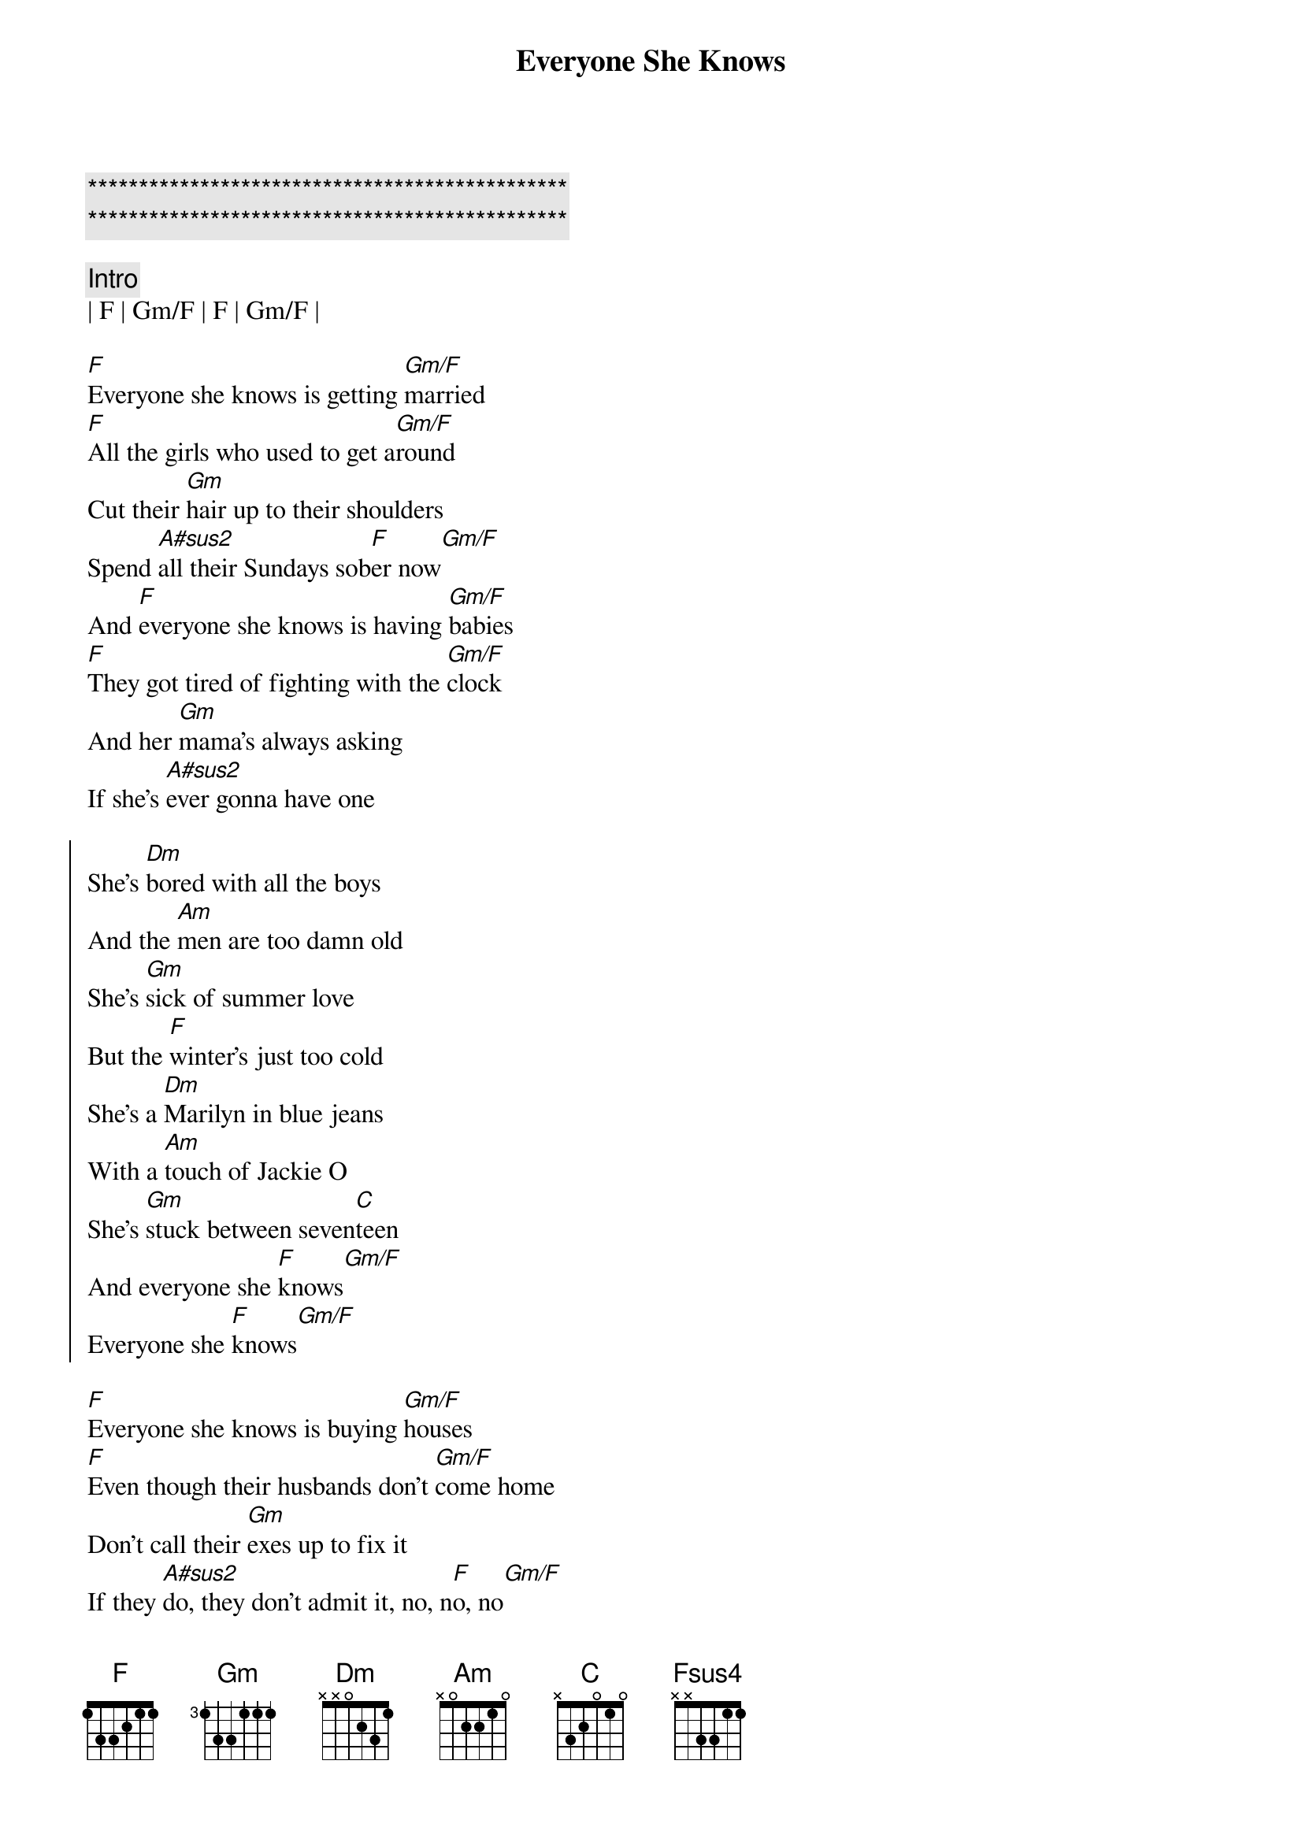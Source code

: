{title: Everyone She Knows}
{artist: Kenny Chesney}
{key: F}

{c:***********************************************}
{c:***********************************************}

{c: Intro}
| F | Gm/F | F | Gm/F |

{sov}
[F]Everyone she knows is getting [Gm/F]married
[F]All the girls who used to get a[Gm/F]round
Cut their [Gm]hair up to their shoulders
Spend [A#sus2]all their Sundays sob[F]er now[Gm/F]
And [F]everyone she knows is having [Gm/F]babies
[F]They got tired of fighting with the [Gm/F]clock
And her [Gm]mama's always asking
If she's [A#sus2]ever gonna have one
{eov}

{soc}
She's [Dm]bored with all the boys
And the [Am]men are too damn old
She's [Gm]sick of summer love
But the [F]winter's just too cold
She's a [Dm]Marilyn in blue jeans
With a [Am]touch of Jackie O
She's [Gm]stuck between seven[C]teen
And everyone she [F]knows[Gm/F]
Everyone she [F]knows[Gm/F]
{eoc}

{sov}
[F]Everyone she knows is buying [Gm/F]houses
[F]Even though their husbands don't [Gm/F]come home
Don't call their [Gm]exes up to fix it
If they [A#sus2]do, they don't admit it, no, n[F]o, no[Gm/F]
[F]Everyone she knows is getting [Gm/F]healthy
[F]She still smokes a couple when she [Gm/F]drinks
But the [Gm]bars are getting harder
[A#sus2]They don't ever card her
{eov}

{soc}
And she's [Dm]bored with all the boys
The [Am]men are too damn old
She's [Gm]sick of summer love
But the [F]winter's just too cold
She's a [Dm]Marilyn in blue jeans
With a [Am]touch of Jackie O
She's [Gm]stuck between seven[C]teen
And everyone she [F]knows[Gm/F]
Everyone [F]she knows[Gm/F]
{eoc}

{sob}
[F] She goes out on [Fsus4]Saturday night
[F] She comes home late, she [Fsus4]don't have to fight
[F] And she thinks, "Ain't [Fsus4]got it all, but I got it alright"
And for a [F]minute she's glad that she ain't [Fsus4]like
             F N.C.
Everyone she knows
{eob}

{soc}
She's [Dm]bored with all the boys
The [Am]men are too damn old
She's [Gm]sick of summer love
The [F]winter's just too cold
She's a [Dm]Marilyn in blue jeans
With a [Am]touch of Jackie O
She's [Gm]stuck between seven[C]teen
And everyone she [F]knows[Gm/F]
Everyone [F]she knows[Gm/F][F][Gm/F]
{eoc}

{c:Outro}
Everyone she [F]knows[Gm/F][F][Gm/F]
Everyone she [F]knows[Gm/F][F][Gm/F][F][Gm/F]
Everyone she [F]knows

